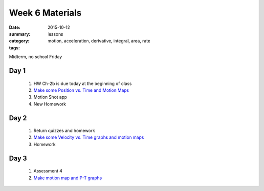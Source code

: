 Week 6 Materials 
################

:date: 2015-10-12
:summary: 
:category: lessons
:tags: motion, acceleration, derivative, integral, area, rate 


Midterm, no school Friday


=====
Day 1
=====

 1. HW Ch-2b is due today at the beginning of class
 2. `Make some Position vs. Time and Motion Maps <https://www.desmos.com/calculator/mpexjqnatv>`_
 3. Motion Shot app
 4. New Homework


=====
Day 2
=====

 1. Return quizzes and homework
 2. `Make some Velocity vs. Time graphs and motion maps <https://www.desmos.com/calculator/bxblkdz3rv>`_
 3. Homework 

=====
Day 3
=====

 1. Assessment 4
 2. `Make motion map and P-T graphs <https://www.desmos.com/calculator/sws3xb4o6n>`_

   

